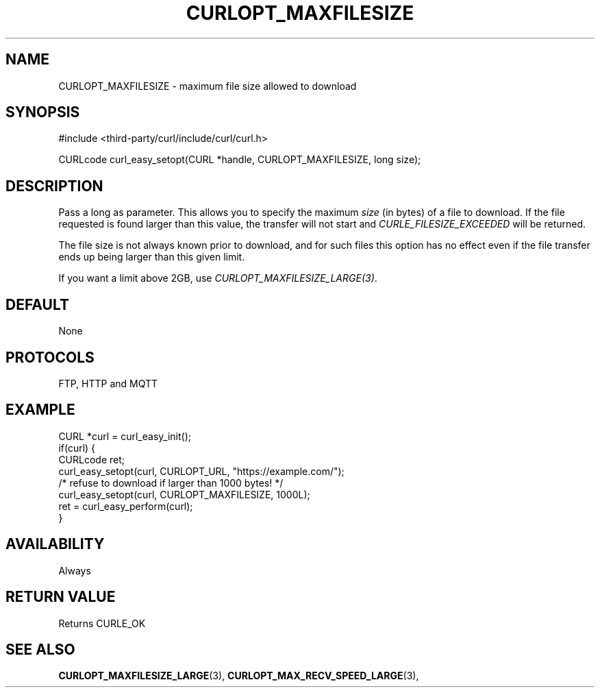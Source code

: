 .\" **************************************************************************
.\" *                                  _   _ ____  _
.\" *  Project                     ___| | | |  _ \| |
.\" *                             / __| | | | |_) | |
.\" *                            | (__| |_| |  _ <| |___
.\" *                             \___|\___/|_| \_\_____|
.\" *
.\" * Copyright (C) 1998 - 2022, Daniel Stenberg, <daniel@haxx.se>, et al.
.\" *
.\" * This software is licensed as described in the file COPYING, which
.\" * you should have received as part of this distribution. The terms
.\" * are also available at https://curl.se/docs/copyright.html.
.\" *
.\" * You may opt to use, copy, modify, merge, publish, distribute and/or sell
.\" * copies of the Software, and permit persons to whom the Software is
.\" * furnished to do so, under the terms of the COPYING file.
.\" *
.\" * This software is distributed on an "AS IS" basis, WITHOUT WARRANTY OF ANY
.\" * KIND, either express or implied.
.\" *
.\" * SPDX-License-Identifier: curl
.\" *
.\" **************************************************************************
.\"
.TH CURLOPT_MAXFILESIZE 3 "May 17, 2022" "libcurl 7.87.0" "curl_easy_setopt options"

.SH NAME
CURLOPT_MAXFILESIZE \- maximum file size allowed to download
.SH SYNOPSIS
.nf
#include <third-party/curl/include/curl/curl.h>

CURLcode curl_easy_setopt(CURL *handle, CURLOPT_MAXFILESIZE, long size);
.fi
.SH DESCRIPTION
Pass a long as parameter. This allows you to specify the maximum \fIsize\fP
(in bytes) of a file to download. If the file requested is found larger than
this value, the transfer will not start and \fICURLE_FILESIZE_EXCEEDED\fP will
be returned.

The file size is not always known prior to download, and for such files this
option has no effect even if the file transfer ends up being larger than this
given limit.

If you want a limit above 2GB, use \fICURLOPT_MAXFILESIZE_LARGE(3)\fP.
.SH DEFAULT
None
.SH PROTOCOLS
FTP, HTTP and MQTT
.SH EXAMPLE
.nf
CURL *curl = curl_easy_init();
if(curl) {
  CURLcode ret;
  curl_easy_setopt(curl, CURLOPT_URL, "https://example.com/");
  /* refuse to download if larger than 1000 bytes! */
  curl_easy_setopt(curl, CURLOPT_MAXFILESIZE, 1000L);
  ret = curl_easy_perform(curl);
}
.fi
.SH AVAILABILITY
Always
.SH RETURN VALUE
Returns CURLE_OK
.SH "SEE ALSO"
.BR CURLOPT_MAXFILESIZE_LARGE "(3), " CURLOPT_MAX_RECV_SPEED_LARGE "(3), "
